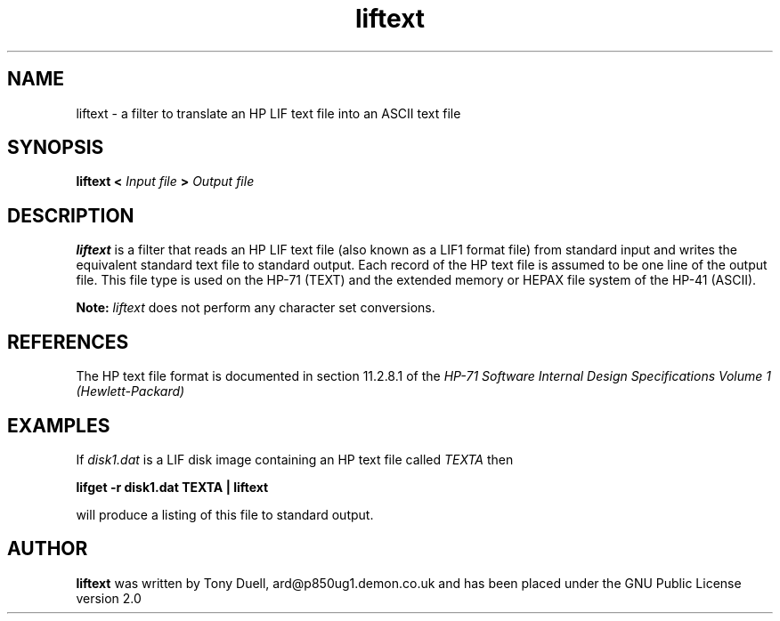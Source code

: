 .TH liftext 1 14-April-2018 "LIF Utilities" "LIF Utilities"
.SH NAME
liftext \- a filter to translate an HP LIF text file into an ASCII text file
.SH SYNOPSIS
.B liftext 
.B <
.I Input file
.B >
.I Output file
.SH DESCRIPTION
.B liftext
is a filter that reads an HP LIF text file (also known as a LIF1 format file) 
from standard input and writes the equivalent standard text file to 
standard output. Each record of the HP text file is assumed to be one 
line of the output file. This file type is used on the HP-71 (TEXT) and
the extended memory or HEPAX file system of the HP-41 (ASCII).
.PP
.B
Note:
.I
liftext
does not perform any character set conversions.

.SH REFERENCES
The HP text file format is documented in section 11.2.8.1 of the 
.I HP-71 Software Internal Design Specifications Volume 1 (Hewlett\-Packard)
.SH EXAMPLES
If 
.I disk1.dat
is a LIF disk image containing an HP text file called 
.I TEXTA 
then
.PP
.B lifget -r disk1.dat TEXTA | liftext
.PP 
will produce a listing of this file to standard output.
.SH AUTHOR
.B liftext
was written by Tony Duell, ard@p850ug1.demon.co.uk and has been placed 
under the GNU Public License version 2.0
